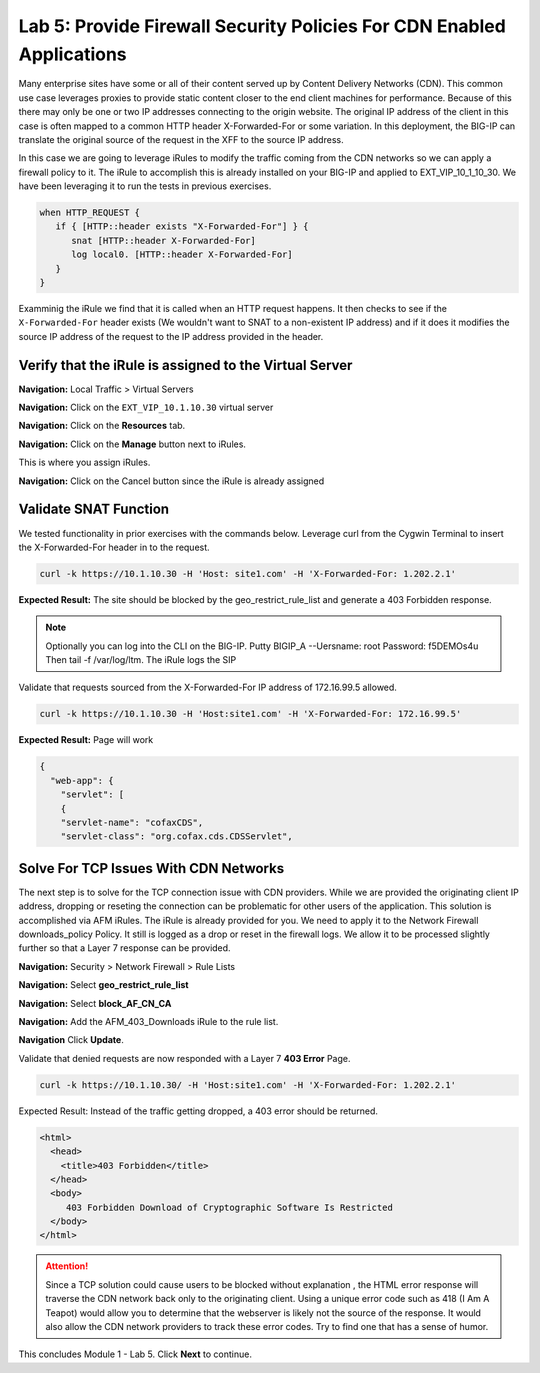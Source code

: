 Lab 5: Provide Firewall Security Policies For CDN Enabled Applications
======================================================================

Many enterprise sites have some or all of their content served up by 
Content Delivery Networks (CDN). This common use case leverages proxies 
to provide static content closer to the end client machines for 
performance. Because of this there may only be one or two IP addresses 
connecting to the origin website. The original IP address of the client 
in this case is often mapped to a common HTTP header X-Forwarded-For 
or some variation. In this deployment, the BIG-IP can translate the 
original source of the request in the XFF to the source IP address.

In this case we are going to leverage iRules to modify the traffic 
coming from the CDN networks so we can apply a firewall policy to it. 
The iRule to accomplish this is already installed on your BIG-IP and 
applied to EXT_VIP_10_1_10_30. We have been leveraging it to run the 
tests in previous exercises.

.. code-block:: tcl

   when HTTP_REQUEST {
      if { [HTTP::header exists "X-Forwarded-For"] } {
         snat [HTTP::header X-Forwarded-For]
         log local0. [HTTP::header X-Forwarded-For]
      }
   }

Examminig the iRule we find that it is called when an HTTP request 
happens. It then checks to see if the ``X-Forwarded-For`` header 
exists (We wouldn't want to SNAT to a non-existent IP address) and 
if it does it modifies the source IP address of the request to the 
IP address provided in the header.

Verify that the iRule is assigned to the Virtual Server
-------------------------------------------------------

**Navigation:** Local Traffic > Virtual Servers

**Navigation:** Click on the ``EXT_VIP_10.1.10.30`` virtual server

**Navigation:** Click on the **Resources** tab.

|image45|

**Navigation:** Click on the **Manage** button next to iRules.

This is where you assign iRules.

**Navigation:** Click on the Cancel button since the iRule is already assigned

|image46|

Validate SNAT Function
----------------------

We tested functionality in prior exercises with the commands below. 
Leverage curl from the Cygwin Terminal to insert the 
X-Forwarded-For header in to the request.

.. code-block:: console

   curl -k https://10.1.10.30 -H 'Host: site1.com' -H 'X-Forwarded-For: 1.202.2.1'

**Expected Result:** The site should be blocked by the geo_restrict_rule_list and generate a 403 Forbidden response.

.. NOTE:: Optionally you can log into the CLI on the BIG-IP. Putty BIGIP_A --Uersname: root  Password: f5DEMOs4u Then tail -f /var/log/ltm. The iRule logs the SIP

Validate that requests sourced from the X-Forwarded-For IP address of 172.16.99.5 allowed.

.. code-block:: console

   curl -k https://10.1.10.30 -H 'Host:site1.com' -H 'X-Forwarded-For: 172.16.99.5'

**Expected Result:** Page will work

.. code-block:: console

   {
     "web-app": {
       "servlet": [
       {
       "servlet-name": "cofaxCDS",
       "servlet-class": "org.cofax.cds.CDSServlet",

Solve For TCP Issues With CDN Networks
--------------------------------------

The next step is to solve for the TCP connection issue with CDN providers. While we are provided the originating client IP address, dropping or reseting the connection can be problematic for other users of the application. This solution is accomplished via AFM iRules. The iRule is already provided for you. We need to apply it to the Network Firewall downloads\_policy Policy. It still is logged as a drop or reset in the firewall logs. We allow it to be processed slightly further so that a Layer 7 response can be provided.

**Navigation:** Security > Network Firewall > Rule Lists

**Navigation:** Select **geo_restrict_rule_list**

**Navigation:** Select **block_AF_CN_CA**

**Navigation:** Add the AFM_403_Downloads iRule to the rule list.

**Navigation** Click **Update**.

|image47|

Validate that denied requests are now responded with a Layer 7 **403 Error** Page.

.. code-block:: console

   curl -k https://10.1.10.30/ -H 'Host:site1.com' -H 'X-Forwarded-For: 1.202.2.1'

Expected Result: Instead of the traffic getting dropped, a 403 error
should be returned.

.. code-block:: html

   <html>
     <head>
       <title>403 Forbidden</title>
     </head>
     <body>
        403 Forbidden Download of Cryptographic Software Is Restricted
     </body>
   </html>

.. ATTENTION:: Since a TCP solution could cause users to be blocked without 
   explanation , the HTML error response will traverse the CDN network back 
   only to the originating client. Using a unique error code such as 418 (I 
   Am A Teapot) would allow you to determine that the webserver is likely 
   not the source of the response. It would also allow the CDN network 
   providers to track these error codes. Try to find one that has a sense 
   of humor.

This concludes Module 1 - Lab 5. Click **Next** to continue.

.. |image45| image:: /_static/class2/image46.png
   :width: 7.04167in
   :height: 4.25000in
.. |image46| image:: /_static/class2/image47.png
   :width: 7.04167in
   :height: 2.81944in
.. |image47| image:: /_static/class2/image48.png
   :width: 7.04167in
   :height: 6.97222in
